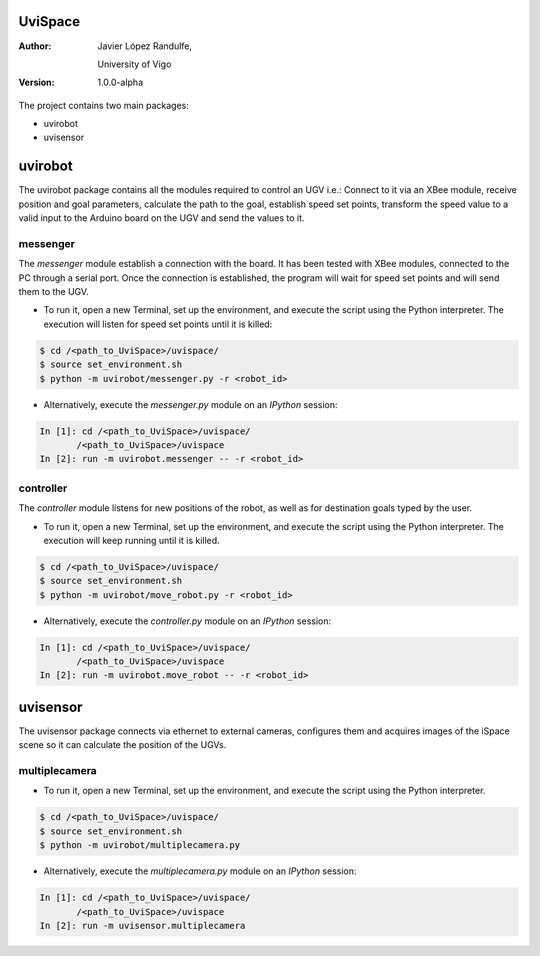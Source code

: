 ﻿========
UviSpace
========

:Author:
    Javier López Randulfe,

    University of Vigo

:Version: 1.0.0-alpha 

The project contains two main packages:

* uvirobot

* uvisensor

========
uvirobot
========

The uvirobot package contains all the modules required to control an UGV i.e.: Connect to it via an XBee module, receive position and goal parameters, calculate the path to the goal, establish speed set points, transform the speed value to a valid input to the Arduino board on the UGV and send the values to it.


messenger
---------

The *messenger* module establish a connection with the board. It has been tested with XBee modules, connected to the PC through a serial port. Once the connection is established, the program will wait for speed set points and will send them to the UGV.
   
* To run it, open a new Terminal, set up the environment, and execute the script using the Python interpreter. The execution will listen for speed set points until it is killed:

.. code-block:: bash

   $ cd /<path_to_UviSpace>/uvispace/
   $ source set_environment.sh
   $ python -m uvirobot/messenger.py -r <robot_id>

* Alternatively, execute the *messenger.py* module on an *IPython* session:

.. code-block:: python

   In [1]: cd /<path_to_UviSpace>/uvispace/
          /<path_to_UviSpace>/uvispace
   In [2]: run -m uvirobot.messenger -- -r <robot_id>


controller
----------

The *controller* module listens for new positions of the robot, as well as for destination goals typed by the user.

* To run it, open a new Terminal, set up the environment, and execute the script using the Python interpreter. The execution will keep running until it is killed.

.. code-block:: bash

   $ cd /<path_to_UviSpace>/uvispace/
   $ source set_environment.sh
   $ python -m uvirobot/move_robot.py -r <robot_id>

* Alternatively, execute the *controller.py* module on an *IPython* session:

.. code-block:: python

   In [1]: cd /<path_to_UviSpace>/uvispace/
          /<path_to_UviSpace>/uvispace
   In [2]: run -m uvirobot.move_robot -- -r <robot_id>


=========
uvisensor
=========

The uvisensor package connects via ethernet to external cameras, configures them and acquires images of the iSpace scene so it can calculate the position of the UGVs.

multiplecamera
--------------

* To run it, open a new Terminal, set up the environment, and execute the script using the Python interpreter.

.. code-block:: bash

   $ cd /<path_to_UviSpace>/uvispace/
   $ source set_environment.sh
   $ python -m uvirobot/multiplecamera.py

* Alternatively, execute the *multiplecamera.py* module on an *IPython* session:

.. code-block:: python

   In [1]: cd /<path_to_UviSpace>/uvispace/
          /<path_to_UviSpace>/uvispace
   In [2]: run -m uvisensor.multiplecamera
